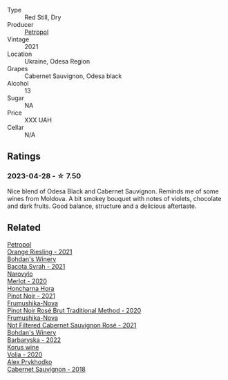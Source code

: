 #+attr_html: :class wine-main-image
[[file:/images/41/b4dfcb-6861-4970-8754-f32addc3508f/2023-04-29-19-53-08-D2DB8403-8752-4354-AC9D-D89699C04FF8-1-105-c@512.webp]]

- Type :: Red Still, Dry
- Producer :: [[barberry:/producers/2e141292-5353-400f-bc0a-4feaa2262384][Petropol]]
- Vintage :: 2021
- Location :: Ukraine, Odesa Region
- Grapes :: Cabernet Sauvignon, Odesa black
- Alcohol :: 13
- Sugar :: NA
- Price :: XXX UAH
- Cellar :: N/A

** Ratings

*** 2023-04-28 - ☆ 7.50

Nice blend of Odesa Black and Cabernet Sauvignon. Reminds me of some wines from Moldova. A bit smokey bouquet with notes of violets, chocolate and dark fruits. Good balance, structure and a delicious aftertaste.

** Related

#+begin_export html
<div class="flex-container">
  <a class="flex-item flex-item-left" href="/wines/ed28090e-47f8-40da-8710-d7f7b6c10e41.html">
    <img class="flex-bottle" src="/images/ed/28090e-47f8-40da-8710-d7f7b6c10e41/2023-04-21-12-11-00-32B6F237-D5B1-4EAA-9B6E-2C500A23B509-1-105-c@512.webp"></img>
    <section class="h">Petropol</section>
    <section class="h text-bolder">Orange Riesling - 2021</section>
  </a>

  <a class="flex-item flex-item-right" href="/wines/0b2e84ea-cc0f-452c-ad7f-e59dbb8b96a6.html">
    <img class="flex-bottle" src="/images/0b/2e84ea-cc0f-452c-ad7f-e59dbb8b96a6/2023-04-29-19-20-47-9216C58D-91F4-4CD8-89B5-0A36D77D7B2F-1-105-c@512.webp"></img>
    <section class="h">Bohdan's Winery</section>
    <section class="h text-bolder">Bacota Syrah - 2021</section>
  </a>

  <a class="flex-item flex-item-left" href="/wines/38a928d9-d363-4990-9b6b-3a939ec4bfd4.html">
    <img class="flex-bottle" src="/images/38/a928d9-d363-4990-9b6b-3a939ec4bfd4/2023-04-29-19-18-13-5AB5CFCF-AFFB-4E29-A2CC-571E84F6E4B1-1-105-c@512.webp"></img>
    <section class="h">Narovylo</section>
    <section class="h text-bolder">Merlot - 2020</section>
  </a>

  <a class="flex-item flex-item-right" href="/wines/6071bcf1-13ea-4e63-88e6-f865fa799ad0.html">
    <img class="flex-bottle" src="/images/60/71bcf1-13ea-4e63-88e6-f865fa799ad0/2023-04-29-19-19-23-673CE3B2-576C-4296-BAA9-914C6EF4F084-1-105-c@512.webp"></img>
    <section class="h">Honcharna Hora</section>
    <section class="h text-bolder">Pinot Noir - 2021</section>
  </a>

  <a class="flex-item flex-item-left" href="/wines/64726d9d-de2d-4f5d-a995-4dcd112f1df3.html">
    <img class="flex-bottle" src="/images/64/726d9d-de2d-4f5d-a995-4dcd112f1df3/2023-05-02-08-26-15-B75F116A-F460-4E15-8497-50E3E51DC459-1-105-c@512.webp"></img>
    <section class="h">Frumushika-Nova</section>
    <section class="h text-bolder">Pinot Noir Rosé Brut Traditional Method - 2020</section>
  </a>

  <a class="flex-item flex-item-right" href="/wines/95320bf1-f3b2-4627-9bbb-9725571358ae.html">
    <img class="flex-bottle" src="/images/95/320bf1-f3b2-4627-9bbb-9725571358ae/2023-04-29-19-56-04-D1853E57-DF5A-49FB-973A-F1B512011063-1-105-c@512.webp"></img>
    <section class="h">Frumushika-Nova</section>
    <section class="h text-bolder">Not Filtered Cabernet Sauvignon Rosé - 2021</section>
  </a>

  <a class="flex-item flex-item-left" href="/wines/c25e94ac-7b34-46d0-89f2-4749b3071883.html">
    <img class="flex-bottle" src="/images/c2/5e94ac-7b34-46d0-89f2-4749b3071883/2023-04-29-19-57-10-656E3817-AF22-4935-B42C-4E168E0F67B6-1-105-c@512.webp"></img>
    <section class="h">Bohdan's Winery</section>
    <section class="h text-bolder">Barbaryska - 2022</section>
  </a>

  <a class="flex-item flex-item-right" href="/wines/d30fb947-39f6-40c8-9716-a17d3d59f2ef.html">
    <img class="flex-bottle" src="/images/d3/0fb947-39f6-40c8-9716-a17d3d59f2ef/2023-04-29-19-52-08-E39BC132-C5F7-4D0E-B470-D4990EFEF4B0-1-105-c@512.webp"></img>
    <section class="h">Korus wine</section>
    <section class="h text-bolder">Volja - 2020</section>
  </a>

  <a class="flex-item flex-item-left" href="/wines/db04925f-0f91-4fc6-99bb-dc85f9f10266.html">
    <img class="flex-bottle" src="/images/db/04925f-0f91-4fc6-99bb-dc85f9f10266/2023-05-01-12-11-37-64A65F0E-6713-48A8-B850-6A94AAFD5007-1-105-c@512.webp"></img>
    <section class="h">Alex Prykhodko</section>
    <section class="h text-bolder">Cabernet Sauvignon - 2018</section>
  </a>

</div>
#+end_export
